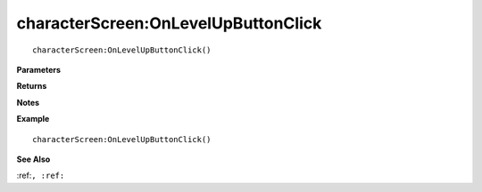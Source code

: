 .. _characterScreen_OnLevelUpButtonClick:

===================================
characterScreen\:OnLevelUpButtonClick 
===================================

.. description
    
::

   characterScreen:OnLevelUpButtonClick()


**Parameters**



**Returns**



**Notes**



**Example**

::

   characterScreen:OnLevelUpButtonClick()

**See Also**

:ref:``, :ref:`` 

